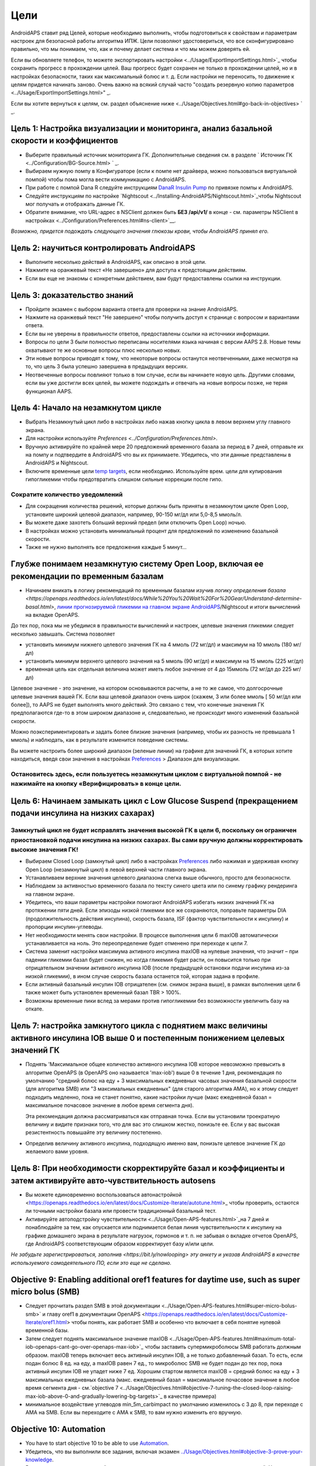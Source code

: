 Цели
**************************************************

AndroidAPS ставит ряд Целей, которые необходимо выполнить, чтобы подготовиться к свойствам и параметрам настроек для безопасной работы алгоритма ИПЖ.  Цели позволяют удостовериться, что все сконфигурировано правильно, что мы понимаем, что, как и почему делает система и что мы можем доверять ей.

Если вы обновляете телефон, то можете экспортировать настройки <../Usage/ExportImportSettings.html>`_ чтобы сохранить прогресс в прохождении целей. Ваш прогресс будет сохранен не только в прохождении целей, но и в настройках безопасности, таких как максимальный болюс и т. д.  Если настройки не переносить, то движение к целям придется начинать заново.  Очень важно на всякий случай часто "создать резервную копию параметров <../Usage/ExportImportSettings.html>" _.

Если вы хотите вернуться к целям, см. раздел объяснение ниже <../Usage/Objectives.html#go-back-in-objectives> ` _.
 
Цель 1: Настройка визуализации и мониторинга, анализ базальной скорости и коэффициентов
====================================================================================================
* Выберите правильный источник мониторинга ГК.  Дополнительные сведения см. в разделе ` Источник ГК <../Configuration/BG-Source.html> ` _.
* Выбираем нужную помпу в Конфигураторе (если к помпе нет драйвера, можно пользоваться виртуальной помпой) чтобы пома могла вести коммуникацию с AndroidAPS.  
* При работе с помпой Dana R следуйте инструкциям `DanaR Insulin Pump <../Configuration/DanaR-Insulin-Pump.html>`_ по привязке помпы к AndroidAPS.
* Следуйте инструкциям по настройке `Nightscout <../Installing-AndroidAPS/Nightscout.html>`_чтобы Nightscout мог получать и отображать данные ГК.
* Обратите внимание, что URL-адрес в NSClient должен быть **БЕЗ /api/v1/** в конце - см. параметры NSClient в настройках <../Configuration/Preferences.html#ns-client>`__.

*Возможно, придется подождать следующего значения глюкозы крови, чтобы AndroidAPS принял его.*

Цель 2: научиться контролировать AndroidAPS
==================================================
* Выполните несколько действий в AndroidAPS, как описано в этой цели.
* Нажмите на оранжевый текст «Не завершено» для доступа к предстоящим действиям.
* Если вы еще не знакомы с конкретным действием, вам будут предоставлены ссылки на инструкции.

  .. изображение:: ../images/Objective2_V2_5.png
    :alt: снимок экрана Цель 2

Цель 3: доказательство знаний
==================================================
* Пройдите экзамен с выбором варианта ответа для проверки на знание AndroidAPS.
* Нажмите на оранжевый текст "Не завершено" чтобы получить доступ к странице с вопросом и вариантами ответа.

  .. изображение:: ../images/Objective2_V2_5.png
    :alt: снимок экрана Цель 3

* Если вы не уверены в правильности ответов, предоставлены ссылки на источники информации.
* Вопросы по цели 3 были полностью переписаны носителями языка начиная с версии AAPS 2.8. Новые темы охватывают те же основные вопросы плюс несколько новых.
* Эти новые вопросы приводят к тому, что некоторые вопросы останутся неотвеченными, даже несмотря на то, что цель 3 была успешно завершена в предыдущих версиях.
* Неотвеченные вопросы повлияют только в том случае, если вы начинаете новую цель. Другими словами, если вы уже достигли всех целей, вы можете подождать и отвечать на новые вопросы позже, не теряя функционал AAPS.

Цель 4: Начало на незамкнутом цикле
==================================================
* Выбрать Незамкнутый цикл либо в настройках либо нажав кнопку цикла в левом верхнем углу главного экрана.
* Для настройки используйте `Preferences <../Configuration/Preferences.html>`.
* Вручную активируйте по крайней мере 20 предложений временного базала за период в 7 дней, отправьте их на помпу и подтвердите в AndroidAPS что вы их принимаете.  Убедитесь, что эти данные представлены в AndroidAPS и Nightscout.
* Включите временные цели `temp targets <../Usage/temptarget.html>`_, если необходимо. Используйте врем. цели для купирования гипогликемии чтобы предотвратить слишком сильные коррекции после гипо. 

Сократите количество уведомлений
--------------------------------------------------
* Для сокращения количества решений, которые должны быть приняты в незамкнутом цикле Open Loop, установите широкий целевой диапазон, например, 90-150 мг/дл или 5,0-8,5 ммоль/л.
* Вы можете даже захотеть больший верхний предел (или отключить Open Loop) ночью. 
* В настройках можно установить минимальный процент для предложений по изменению базальной скорости.

  .. изображение:: ../images/OpenLoop_MinimalRequestChange2.png
    :alt: изменение минимального запроса на незамкнутом цикле
     
* Также не нужно выполнять все предложения каждые 5 минут...

Глубже понимаем незамкнутую систему Open Loop, включая ее рекомендации по временным базалам
====================================================================================================
* Начинаем вникать в логику рекомендаций по временным базалам изучив `логику определения базала <https://openaps.readthedocs.io/en/latest/docs/While%20You%20Wait%20For%20Gear/Understand-determine-basal.html>`, `линии прогнозируемой гликемии на главном экране AndroidAPS <../Getting-Started/Screenshots.html#prediction-lines>`_/Nightscout и итоги вычислений на вкладке OpenAPS.
 
До тех пор, пока мы не убедимся в правильности вычислений и настроек, целевые значения гликемии следует несколько завышать.  Система позволяет

* установить минимум нижнего целевого значения ГК на 4 ммоль (72 мг/дл) и максимум на 10 ммоль (180 мг/дл) 
* установить минимум верхнего целевого значения на 5 ммоль (90 мг/дл) и максимум на 15 ммоль (225 мг/дл)
* временная цель как отдельная величина может иметь любое значение от 4 до 15ммоль (72 мг/дл до 225 мг/дл)

Целевое значение - это значение, на котором основываются расчеты, а не то же самое, что долгосрочные целевые значения вашей ГК.  Если ваш целевой диапазон очень широк (скажем, 3 или более ммоль [ 50 мг/дл или более]), то AAPS не будет выполнять много действий. Это связано с тем, что конечные значения ГК предполагаются где-то в этом широком диапазоне и, следовательно, не происходит много изменений базальной скорости. 

Можно поэкспериментировать и задать более близкие значения (например, чтобы их разность не превышала 1 ммоль) и наблюдать, как в результате изменится поведение системы.  

Вы можете настроить более широкий диапазон (зеленые линии) на графике для значений ГК, в которых хотите находиться, введя свои значения в настройках `Preferences <../Configuration/Preferences.html>`_ > Диапазон для визуализации.
 
.. изображение:: ../images/sign_stop.png
  :alt: знак "Стоп"

Остановитесь здесь, если пользуетесь незамкнутым циклом с виртуальной помпой - не нажимайте на кнопку «Верифицировать» в конце цели.
------------------------------------------------------------------------------------------------------------------------------------------------------

.. изображение:../images/blank.png
  :alt: пусто

Цель 6: Начинаем замыкать цикл с Low Glucose Suspend (прекращением подачи инсулина на низких сахарах)
====================================================================================================
.. изображение:: ../images/sign_warning.png
  :alt: предупреждающий знак
  
Замкнутый цикл не будет исправлять значения высокой ГК в цели 6, поскольку он ограничен приостановкой подачи инсулина на низких сахарах. Вы сами вручную должны корректировать высокие значения ГК!
--------------------------------------------------------------------------------------------------------------------------------------------------------------------------------------------------------
* Выбираем Closed Loop (замкнутый цикл) либо в настройках `Preferences <../Configuration/Preferences.html>`_ либо нажимая и удерживая кнопку Open Loop (незамкнутый цикл) в левой верхней части главного экрана.
* Устанавливаем верхние значения целевого диапазона слегка выше обычного, просто для безопасности.
* Наблюдаем за активностью временного базала по тексту синего цвета или по синему графику рендеринга на главном экране.
* Убедитесь, что ваши параметры настройки помогают AndroidAPS избегать низких значений ГК на протяжении пяти дней.  Если эпизоды низкой гликемии все же сохраняются, поправьте параметры DIA (продолжительность действия инсулина), скорость базала, ISF (фактор чувствительности к инсулину) и пропорции инсулин-углеводы.
* Нет необходимости менять свои настройки. В процессе выполнения цели 6 maxIOB автоматически устанавливается на ноль. Это переопределение будет отменено при переходе к цели 7.
* Система заменит настройки максимума активного инсулина maxIOB на нулевые значения, что значит – при падении гликемии базал будет снижен, но когда гликемия будет расти, он повысится только при отрицательном значении активного инсулина IOB (после предыдущей остановки подачи инсулина из-за низкой гликемии), в ином случае скорость базала останется той, которая задана в профиле.  

  .. изображение:: ../images/Objective6_negIOB.png
    :alt: Пример отрицательного IOB

* Если активный базальный инсулин IOB отрицателен (см. снимок экрана выше), в рамках выполнения цели 6 также может быть установлен временный базал TBR > 100%.
* Возможны временные пики вслед за мерами против гипогликемии без возможности увеличить базу на откате.

Цель 7: настройка замкнутого цикла с поднятием макс величины активного инсулина IOB выше 0 и постепенным понижением целевых значений ГК
====================================================================================================
* Поднять 'Максимальное общее количество активного инсулина IOB которое невозможно превысить в алгоритме OpenAPS (в OpenAPS оно называется 'max-iob') выше 0 в течение 1 дня, рекомендация по умолчанию "средний болюс на еду + 3 максимальных ежедневных часовых значения базальной скорости (для алгоритма SMB) или "3 максимальных ежедневных" (для старого алгоритма AMA), но к этому следует подходить медленно, пока не станет понятно, какие настройки лучше (макс ежедневной базал = максимальное почасовое значение в любое время сегмента дня).

  Эта рекомендация должна рассматриваться как отправная точка. Если вы установили троекратную величину и видите признаки того, что для вас это слишком жестко, понизьте ее. Если у вас высокая резистентность повышайте эту величину постепенно.

  .. изображение: ../images/MaxDailyBasal2.png
    :alt: максимальный суточный базал

* Определив величину активного инсулина, подходящую именно вам, понизьте целевое значение ГК до желаемого вами уровня.


Цель 8: При необходимости скорректируйте базал и коэффициенты и затем активируйте авто-чувствительность autosens
====================================================================================================
* Вы можете единовременно воспользоваться автонастройкой <https://openaps.readthedocs.io/en/latest/docs/Customize-Iterate/autotune.html>_ чтобы проверить, остаются ли точными настройки базала или провести традиционный базальный тест.
* Активируйте автоподстройку чувствительности <../Usage/Open-APS-features.html>`_на 7 дней и понаблюдайте за тем, как опускается или поднимается белая линия чувствительности к инсулину на графике домашнего экрана в результате нагрузок, гормонов и т. п. не забывая о вкладке отчетов OpenAPS, где AndroidAPS соответствующим образом корректирует базу и/или цели.

*Не забудьте зарегистрироваться, заполнив <https://bit.ly/nowlooping> эту анкету и указав AndroidAPS в качестве используемого самодеятельного ПО, если это еще не сделано.*


Objective 9: Enabling additional oref1 features for daytime use, such as super micro bolus (SMB)
====================================================================================================
* Следует прочитать раздел SMB в этой документации <../Usage/Open-APS-features.html#super-micro-bolus-smb>` и главу oref1 в документации OpenAPS <https://openaps.readthedocs.io/en/latest/docs/Customize-Iterate/oref1.html> чтобы понять, как работает SMB и особенно что включает в себя понятие нулевой временной базы.
* Затем следует поднять максимальное значение maxIOB <../Usage/Open-APS-features.html#maximum-total-iob-openaps-cant-go-over-openaps-max-iob>`_ чтобы заставить супермикроболюсы SMB работать должным образом. maxIOB теперь включает весь активный инсулин IOB, а не только добавленный базал. То есть, если подан болюс 8 ед. на еду, а maxIOB равен 7 ед., то микроболюс SMB не будет подан до тех пор, пока активный инсулин IOB не упадет ниже 7 ед. Хорошим стартом является maxIOB = средний болюс на еду + 3 максимальных ежедневных базала (макс. ежедневный базал = максимальное почасовое значение в любое время сегмента дня - см.`objective 7 <../Usage/Objectives.html#objective-7-tuning-the-closed-loop-raising-max-iob-above-0-and-gradually-lowering-bg-targets>`_ в качестве примера)
* минимальное воздействие углеводов min_5m_carbimpact по умолчанию изменилось с 3 до 8, при переходе с AMA на SMB. Если вы переходите с AMA к SMB, то вам нужно изменить его вручную.


Objective 10: Automation
====================================================================================================
* You have to start objective 10 to be able to use `Automation <../Usage/Automation.html>`_.
* Убедитесь, что вы выполнили все задания, включая экзамен `<../Usage/Objectives.html#objective-3-prove-your-knowledge>`_.
* Выполнение предыдущих целей не повлияет на выполнение других уже выполненных заданий. У вас сохранятся все завершенные цели!


Возможность возврата к предыдущим целям
====================================================================================================
Если вы хотите вернуться к целям по какой-либо причине, вы можете сделать это, нажав на "очистить завершенное".

.. изображение: ../images/Objective_ClearFinished.png
  :alt: Вернуться в цели

Objectives in Android APS before version 3.0
====================================================================================================
One objective was removed when Android APS 3.0 was released.  The objectives as of version 2.8.2 can be found `here <../Usage/Objectives_old.rst`_.
